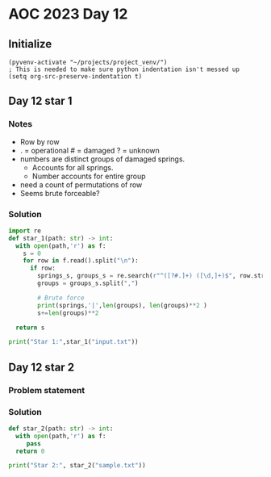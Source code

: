 
* AOC 2023 Day 12

** Initialize 
#+BEGIN_SRC elisp
  (pyvenv-activate "~/projects/project_venv/")
  ; This is needed to make sure python indentation isn't messed up
  (setq org-src-preserve-indentation t)
#+END_SRC

#+RESULTS:
: t

** Day 12 star 1
*** Notes
- Row by row
- . = operational # = damaged ? = unknown
- numbers are distinct groups of damaged springs.
  - Accounts for all springs.
  - Number accounts for entire group
- need a count of permutations of row
- Seems brute forceable?
*** Solution
#+BEGIN_SRC python :results output
import re
def star_1(path: str) -> int:
  with open(path,'r') as f:
    s = 0
    for row in f.read().split("\n"):
      if row:
        springs_s, groups_s = re.search(r"^([?#.]+) ([\d,]+)$", row.strip()).groups()
        groups = groups_s.split(",")
        
        # Brute force
        print(springs,'|',len(groups), len(groups)**2 )
        s+=len(groups)**2

  return s
  
print("Star 1:",star_1("input.txt"))

#+END_SRC

#+RESULTS:
#+begin_example
#??????#??. | 2 4
???#.????#?? | 4 16
.?????#??#?? | 3 9
#.??#?#????? | 4 16
..????##?????.????? | 3 9
#?##???#?#.??.?#?# | 5 25
??????##??#??#??? | 2 4
??..???#?? | 3 9
??##..????.?#.?. | 5 25
?###????#??..???.? | 4 16
#??.???.?#?#?#???# | 6 36
??#????#???.?..??. | 4 16
?.??#??#.????# | 4 16
##??????#.?#??##?? | 4 16
#???.????? | 3 9
?????#?#??.?.?? | 4 16
..??##?????..#?? | 2 4
???????.??.#????? | 2 4
##?.?????#?#???? | 2 4
.?#??.??.???. | 2 4
.?#??##..?# | 3 9
???.??..?##?. | 3 9
???.???##.? | 3 9
??#?#?#???##?????? | 3 9
??...??#?#. | 3 9
?.#?????.??##??#??# | 3 9
?????.#.?????##??? | 6 36
.?#?.???#???. | 2 4
???##????#??#?????.? | 5 25
?????????? | 3 9
??.????.#?#???#?? | 4 16
?????#???#? | 3 9
?????????#?????.?##? | 3 9
????????????. | 2 4
????.???#??????? | 2 4
??#?#?###????.????. | 2 4
.??#??#.?#?##??.?? | 5 25
???#?#?.??? | 2 4
?.??###?##?..#?. | 2 4
..????????.?? | 2 4
#?????.?????#???. | 3 9
#.?????.?.?.???? | 4 16
??????#???????????? | 6 36
#??###?#.?#???#? | 4 16
?.?.##?????.???#? | 4 16
?#?#?#????????. | 3 9
?.???#???.??. | 3 9
?.??#?##?.?#?????.?. | 5 25
?##????#.# | 3 9
???????#????? | 3 9
?##?..?.??#? | 3 9
.???#???????#?????. | 6 36
?#?????#??.????? | 2 4
?#.#??#.????? | 4 16
???.????.???#?#..?. | 2 4
????##???#???? | 2 4
????.???#.?#?? | 4 16
.#?????????????.??# | 5 25
??#??#?#??##???#?? | 3 9
??#.?.???????? | 4 16
???#???.??#??#?? | 3 9
???#?????????##? | 3 9
????#?.##???#?????#? | 5 25
?#??..?.#?????##.??? | 6 36
??#??..?##?.? | 2 4
?#???.????.?? | 4 16
??????#????#?# | 2 4
??????#???? | 2 4
?????.???##??.#??. | 6 36
???#?#..??#. | 3 9
.#??#?????#?.. | 2 4
?#.###??.??##??? | 4 16
?????#?.#?? | 2 4
?????#????.?#?? | 2 4
.#?.#??#?? | 3 9
????#????.??## | 4 16
????.??.##.????? | 4 16
?#.??#?#??? | 2 4
###????????????#?#.? | 3 9
#????.??????.#?##? | 4 16
#?.?.???#??? | 3 9
..##?#.??#? | 2 4
?.?#??.??#?. | 2 4
?.?..?.#.. | 3 9
.??????..?#???????.? | 2 4
??.??##.???#.. | 4 16
??.#??#??. | 3 9
????????#??#?##?? | 2 4
???#????#..????????? | 3 9
.????.?##.??##?#?#. | 4 16
?#?#..?????.??#??#? | 4 16
.#????##??.??.??. | 2 4
????.??.?? | 3 9
?#????.??? | 3 9
.?#?##?.????????.??? | 6 36
??#????.???. | 2 4
.????#??#..?##?.?? | 2 4
#?????#?????????#.? | 2 4
?????#.?#????###???. | 4 16
?#??????.?. | 2 4
???#?#???..#?? | 2 4
??#.????.??##??? | 5 25
??#?.?.#?#?? | 2 4
?????????#?? | 3 9
#??#???#???#.?? | 5 25
.??.??????????? | 5 25
.?#???????.#?? | 3 9
??#??#?????.????#?#? | 6 36
#??????????##???#? | 5 25
?.???..#??? | 3 9
??#?.#?#?.?? | 3 9
.???????#??? | 2 4
???#????#??.#? | 2 4
.???##????#??????.?? | 3 9
???.????#?????#??#. | 6 36
???????????.? | 3 9
???????##???.? | 2 4
.??????????. | 4 16
#??#???#??###???#. | 2 4
??#??.#?#???? | 3 9
.??##?#????.??? | 3 9
.??.?#?#??#??????. | 2 4
?##.???#?#?#?###? | 2 4
?????.??????. | 4 16
..????...?.??? | 2 4
??####?#.???? | 2 4
.?..?##???.???????? | 2 4
???#????#??????#??? | 3 9
.???#??#?..?. | 3 9
?????##??##???? | 5 25
?#?.#?.?####? | 3 9
???#??.#?#??#????#?# | 6 36
??..#?#?#?##..??#? | 5 25
?????????? | 3 9
????.?#???#?#?? | 3 9
??#.???... | 2 4
.??#?????.??#??? | 2 4
?.???????.?#? | 2 4
???????.?#??? | 2 4
???#?#?.?? | 3 9
??.?#.?##????????#?? | 5 25
????.???????.?..? | 5 25
?.?#??.??#???? | 4 16
####??.??#? | 2 4
???#???####?. | 2 4
????????#.?##?.??. | 4 16
.??#.#??.???? | 2 4
?####??#??#?.#.?? | 5 25
?#??#?????.#???? | 5 25
.??..????#.??#? | 3 9
???#.##?##?????? | 4 16
?????????? | 3 9
#??#?#?.????#?#? | 4 16
##?.?#???#.????? | 3 9
.????.#?##??#???..?. | 3 9
?????#????#.????? | 2 4
?????#??.????#? | 4 16
#??#?#??.??#? | 2 4
??.#?????.#????? | 5 25
??#?????#????. | 4 16
?.?#??.??.?.????? | 2 4
??#?#?#???#??.????#? | 2 4
?#?????#?#??..?.? | 4 16
???.#??#?.? | 2 4
?#?#???.??#?? | 4 16
?#?????.?.?? | 4 16
?????#??.?? | 2 4
??.????#..#??#?#?.? | 6 36
??#????.?? | 3 9
#?.???????#.???? | 5 25
?.??.?????.? | 4 16
?????.??#????.?? | 5 25
?..?#??.#?? | 3 9
??????#?#?? | 2 4
??#.?.#??????#??..?? | 6 36
.????##???#??. | 2 4
????##..?..??.? | 2 4
?.???..#?. | 2 4
???????#??#??? | 3 9
???????.#?????? | 5 25
?#?#.??#???.# | 3 9
?#???.?#???#?#????#? | 5 25
?#????.??? | 3 9
??#?##?.????#?.? | 4 16
?.???.????. | 2 4
#?????#?#??#??. | 2 4
????????#??#??? | 5 25
#??.???#???#?#????? | 5 25
???????.?#?.#?. | 3 9
????#????? | 2 4
?.???????#? | 2 4
??.??????.?#?#? | 2 4
.?????#??.#??#..###. | 6 36
???.???.?##?????? | 3 9
#.?.???????.?## | 5 25
##.#??.?.?? | 3 9
?.???.??#?#. | 2 4
????#???.?. | 2 4
..??.##?.?? | 3 9
?#?##??????#?? | 4 16
?####?..??#?.?#?? | 3 9
?#????.#.?#???#? | 5 25
.??#????????#?#? | 2 4
????#?.???##? | 3 9
????.??????#???##? | 5 25
???#??.?????.??# | 4 16
.???#?##?#.????? | 4 16
?#???#?..??????. | 4 16
??????..#?.?##?#?.?? | 4 16
??????????????#?# | 2 4
?.#??????????#.? | 2 4
??????#?..#???# | 3 9
???.?#??###?#??.?#. | 2 4
?.???##????##?#?#? | 3 9
??#??????##????? | 4 16
????????.??. | 3 9
.???#???##? | 3 9
??#.#.????#????. | 4 16
???#..?.#? | 3 9
?#???####??#.???.?#. | 5 25
.???.#?.???? | 4 16
?.??#??#??.?#.?? | 3 9
.????????#? | 2 4
????#?.?.#? | 3 9
???#????.?????#??? | 4 16
?#.?#??#??##?????? | 5 25
??#?#??.#?? | 3 9
???#?????.##.???# | 5 25
?.?#???????????#?#?. | 2 4
?.??#?.?????.???# | 4 16
?#????????.?? | 2 4
??#..#?.??. | 2 4
?#???#????????#?#? | 5 25
.??#???.????..??. | 2 4
#???.#???? | 3 9
?????.##??.?# | 3 9
?#??###??? | 2 4
?#??#?#??.. | 2 4
?????????????.?????? | 3 9
#?#????????? | 3 9
?.??#??###? | 3 9
..#????????..##..?.? | 5 25
??#???#???## | 2 4
?.##??.?????#??.# | 4 16
?#..???????.# | 4 16
###??????#? | 3 9
??.#?#?#????#?????? | 2 4
?????#???????.. | 3 9
?#.?#?..#?#??. | 3 9
???#??#?#?????.. | 2 4
?.#??..?.???.?? | 5 25
??##???.??? | 2 4
??.?##?#??. | 2 4
?.????#?.#? | 3 9
?.#????.????#. | 2 4
?.????.##. | 3 9
?##?#?#???#??? | 2 4
?#?????#?.?#? | 3 9
#?#???#??#??????? | 4 16
?.?#??.?#???#??.?#?# | 4 16
???.#..???# | 2 4
#???????????? | 3 9
##?.????..? | 2 4
??.??####???..#? | 2 4
??##???##??#. | 2 4
?##?????#?#?#?##? | 3 9
?#?.???????.???????# | 6 36
???#?#??.?? | 2 4
??.#?#?#????.# | 3 9
????#?#?#? | 2 4
??#?###?????###? | 3 9
.????#?##.? | 2 4
?.?????#.????####?. | 5 25
#??.#?##??? | 2 4
.?.#??.??#??? | 2 4
?.#???#?.??#????? | 2 4
?.#?#.?#????#???? | 5 25
#.#?????#???? | 2 4
??#????##?.#.#? | 4 16
???????#?##????#???? | 4 16
?#??.?##?????#???##? | 3 9
?...???????#???.. | 2 4
??.#??.??? | 2 4
.??#?.?.###?? | 2 4
?.??.??????. | 2 4
?.??????????? | 2 4
#.##?#?#???#???# | 5 25
??.#??.????# | 4 16
..#???#??????.?.??? | 2 4
.????#?????.?.?? | 2 4
.?#.?????.??? | 4 16
?#.????..??? | 4 16
.??????????#?????#? | 5 25
?????????????#. | 5 25
?#?#??????#?.#?###? | 2 4
.?.?????????# | 4 16
?..##???????. | 2 4
#.??#???????? | 4 16
###????...??? | 2 4
??.....##?#??#? | 2 4
????????.?#?.#. | 5 25
..???????#?? | 2 4
??#?.?#??#??? | 3 9
.#???.?..??. | 4 16
??.?##?????.?.?#? | 3 9
??#??#???#??????##? | 5 25
??.???#??? | 2 4
??#??????.#. | 3 9
..#??#???.#??# | 2 4
?#.?#????###??????? | 5 25
?#??#??#???.#..?? | 4 16
???##??.??#??#??. | 3 9
?.#??#?##?.?###? | 4 16
.#.??#???#? | 3 9
??..????..#??? | 2 4
##????#???#??#??#??? | 2 4
?????#?#?.??.??? | 4 16
???#?..??? | 2 4
.?#??????##???.. | 2 4
??..?.??????#??? | 4 16
??#?.?##??##??#?? | 3 9
???.?????#???.????? | 6 36
.?#??????.?.?? | 4 16
?.??????.??? | 2 4
??###???..?????.? | 3 9
?.?#?????. | 2 4
?####??#?##.?.? | 2 4
#?##?.##?#????.#?# | 5 25
?....?.?????? | 4 16
#.?#???#???#??#??? | 3 9
?.????.??#?? | 2 4
??????#?#?? | 3 9
.?.?.#??.??#??#? | 3 9
#???#???????#?.????? | 5 25
???#??..??#?#.?.. | 2 4
??#????.##?#??????.? | 5 25
?.?????#???#??#?##?# | 5 25
????#?#?#??????? | 5 25
????.#??#.#?????? | 5 25
.#.???.??#??? | 4 16
?##??##?#??.? | 3 9
.???.??????????#?.? | 4 16
???????#???#.#???.? | 6 36
.???#?##??.????##?. | 2 4
??.??????? | 2 4
??#.?#??.???? | 2 4
????#???????.??.#?? | 5 25
.#???????#??##??? | 2 4
?##?#????? | 2 4
???#??#?.?#??##.# | 4 16
..?#??#???? | 2 4
??#?.?.#??#.###?? | 5 25
?####????###?###???. | 2 4
??#?#.???? | 2 4
?###??.??.?.???????? | 4 16
##????..?#? | 3 9
.?#???.#?#?#? | 2 4
??#???#.????.?.?.? | 6 36
??#?????#??????.? | 4 16
????.?#???##.???#? | 5 25
?#??#???#??? | 2 4
?#?????.?#?????## | 3 9
?.???????##?#??????? | 6 36
??.????#?? | 3 9
?????...?..???#?.. | 2 4
??.???????#???#???? | 3 9
???#?#..????#??#. | 4 16
#?.?..#??? | 3 9
.#??#????.#??..???#. | 4 16
.????#?.????????. | 2 4
?.??###?#?????????#? | 2 4
??#.????#?.. | 4 16
??????#.??#??. | 2 4
?.#??#???#?.#????# | 3 9
?????#?#??#?. | 3 9
#?..????##? | 3 9
???????##?#### | 2 4
?..#?.?##?#?#? | 3 9
?????..#??? | 2 4
??.???.#?. | 3 9
????#??##??????#??? | 5 25
#????#?#?????.?? | 4 16
???????#?#???..???? | 5 25
?????##?????? | 3 9
.??..????????# | 3 9
??.#???##??#.#?? | 5 25
.?##?????? | 2 4
.?..?..???? | 3 9
.???????????#?###?.? | 2 4
?????????##???#??#?? | 3 9
???????.?.??.#? | 5 25
???.??#??#???? | 3 9
?????#.##????#??#??? | 6 36
?#???.??#??#.?. | 2 4
?.?#?#???# | 2 4
#..?#???#??????.#? | 6 36
#??????????.?##? | 3 9
????????##?#?.#?.?? | 6 36
.??##?????##??#..?#? | 2 4
??##?????##?#?? | 2 4
.?#?#????####? | 2 4
?#??#?????????? | 3 9
??#????#..?#??##? | 4 16
????.#???.?###?# | 3 9
????#?.??# | 3 9
#?#?#??#????..#???? | 5 25
##?#???#???..??? | 4 16
??#?.????#?#?. | 3 9
.#????#?????#. | 4 16
?..?.???#?????. | 4 16
.?????.???? | 2 4
##?#????.??? | 4 16
???##????..?#? | 2 4
#???#?##???#??? | 5 25
?.????##?#.# | 4 16
??.?#?#?.?..???#.?? | 5 25
.?.???#???##????#? | 4 16
??.??#?###??? | 3 9
?.?.?#??..???????? | 2 4
.???.??????#? | 2 4
??.?##???# | 3 9
??.?.#??.??#. | 4 16
?#??.???.?. | 2 4
#???.?##?#.? | 4 16
##??????#?#????? | 3 9
??.??????????. | 3 9
?.##??#??#??.?#??? | 6 36
?????#??#?#?. | 3 9
?#??.???????. | 4 16
.?#??.?.#?.??? | 4 16
.?##?..#?#??#?????. | 3 9
?##?..???.. | 2 4
#???#..???.??? | 4 16
???#?#??..#?... | 2 4
????##???? | 2 4
#.?#???.????#?# | 4 16
????.#??.?##???.??#? | 5 25
??#??#???? | 3 9
??##?????#??? | 2 4
?.#???##?.???.#? | 3 9
#??.##?????.? | 4 16
?#????#?.??? | 4 16
..?.???????.? | 4 16
???#?.??.??. | 3 9
#???#??.#????.?# | 5 25
.??.#???.????#?#? | 3 9
.#???#?##????#?#??#? | 4 16
??????##?#??????? | 3 9
.??..???.?#?# | 3 9
????????.#?# | 4 16
###???????#?..???? | 2 4
?.?.????.??#??? | 5 25
????#??#?#.?? | 4 16
?#?.?.?#?#?.?? | 2 4
??.#??#??#???????. | 5 25
???.#???#??.? | 4 16
?#?#?#???. | 3 9
??.???.?##??##?. | 2 4
?#?#????.??? | 4 16
??#?.???#??#.?.?. | 3 9
?..#.#?#???????###? | 5 25
?????..???.. | 2 4
.?###..?#?#?????#? | 3 9
????###?????? | 2 4
##...?????.? | 3 9
.#??####???.? | 3 9
?????.#?????#? | 2 4
?..??????????# | 3 9
.??#??.???##???#???? | 4 16
#??.??????##?????? | 6 36
????.?###??#?.??? | 3 9
..??#?#?..#???#?. | 2 4
?#???##?????.???..? | 2 4
?#?????#.???????###? | 3 9
????#?.???#????? | 5 25
?###?????###??#???? | 3 9
???.??#??.?.??? | 4 16
..??#.#.?? | 3 9
.??.??????. | 3 9
.?..???.?? | 3 9
??#??????# | 2 4
?????#.?.??. | 3 9
?#?#?.####.???? | 3 9
.#??????#??? | 2 4
.?.???.????# | 4 16
?????#??#? | 3 9
.???.?.?##?.? | 3 9
??.???##???? | 2 4
??.????..?#? | 4 16
??.????##???.#??.? | 6 36
.#?..?#??? | 2 4
?????#?##???#??.?.?? | 2 4
?.??.?????#???.?.?? | 6 36
?.????#??.????.#?#? | 6 36
?#???..#??#??# | 3 9
???????.???? | 2 4
#??##??#???? | 2 4
##????#???##??? | 2 4
#?#??????????????? | 6 36
#???????.??.. | 4 16
??.#?#??#???#?. | 2 4
??.?#?##??.?#??#??? | 3 9
?.?#????????? | 4 16
???##??????# | 4 16
?#?###?#.??? | 3 9
??????#?#?? | 3 9
??#..?.???#??.#?.? | 5 25
???##?.?????? | 2 4
.#.#???.??..????#.? | 6 36
#??.#?.??.#.? | 4 16
??..?..???##..????? | 2 4
?.?.?#??##???...#? | 4 16
?#??##??#??#?##?? | 3 9
#?????.???.? | 2 4
???.?#?##?.???.? | 5 25
?.#??#?##??.?? | 2 4
?.?#?.?...##? | 2 4
?#??##?#???#?? | 3 9
.???.#??.?? | 3 9
??.??????#???? | 2 4
.?#????.#.?#???#? | 5 25
.?#??????# | 3 9
#..????.?.???.?#?? | 5 25
?.??##.????#????### | 2 4
#?????#??#.?? | 2 4
.#?##?#???###.?? | 3 9
??#..##??#? | 2 4
????#?????#.????# | 4 16
?.##????????#? | 4 16
?#?.?????????. | 4 16
?.??#?????#????? | 3 9
??#?????#.?????# | 5 25
???##?#????? | 4 16
#.????.????#?? | 3 9
??.??.?.?????.?. | 2 4
?.?#.?#????#???###? | 4 16
?#?#???##?..#??#??? | 4 16
??#...?.?. | 2 4
?#???#???.?? | 2 4
##?.?#??..??#?## | 3 9
????????#?#?? | 2 4
?????#???.??#? | 2 4
?.??????##.??###? | 2 4
?????#??##????# | 5 25
?##???#??###?#???.?. | 3 9
?#??..?????#???.#. | 6 36
???#...#?? | 2 4
?#????.?#? | 2 4
??##??????#??.??? | 4 16
#??#???#?###??#.??. | 3 9
.?###???????????# | 5 25
##??#?????#??#.??. | 6 36
???#??##???#?????? | 4 16
??????????? | 2 4
??#????#?#????? | 2 4
?????????#????????? | 5 25
?#???#.????##?#?# | 4 16
.????.???# | 3 9
.?##???#..? | 2 4
?????##?.??#.?#???# | 6 36
...###???#?#??#????. | 2 4
.#??.?.????#???? | 2 4
??????#?..??#??? | 4 16
?.?##.????# | 2 4
.???#??###??.?#. | 4 16
????#?????.#?? | 4 16
?????.???#? | 3 9
??#?#?#???##???.?? | 2 4
#.#.#????#?#?##?###? | 5 25
?????.??.?.?#?. | 5 25
.??#???.??????#? | 3 9
..??#???.???#??. | 3 9
???#?#??????????#??? | 2 4
..??#???????#??#?#? | 3 9
?????????#???#?? | 5 25
??????.??.?#? | 3 9
?.???##??##?#?#??? | 4 16
.?.???????#?#. | 3 9
.#???#?.??. | 2 4
.?#?????????#??. | 2 4
?????##???..?. | 3 9
??????????##??????? | 2 4
?.??..#?#????#????? | 3 9
??###??#???? | 3 9
##???#??##?#.?#???.# | 6 36
????#?#??#????#?.#?# | 5 25
????#??????#?.???.? | 2 4
#.??????.?#?.?#? | 5 25
..?.?#?#??? | 2 4
??.???????????#? | 4 16
???#???#?#??. | 3 9
?.#???##??.#??# | 5 25
#?????.??#???#??##?# | 3 9
.???????.?????? | 2 4
????#?##.#??..?#??# | 4 16
.?.#??#?.????# | 4 16
?#????.?#???.?? | 2 4
?????????.????#?? | 5 25
#?#???#????.? | 4 16
.??#.????#?????#? | 5 25
??.?#????###???# | 4 16
??????.?????????.??? | 2 4
????????.#?????? | 5 25
???..?#?#?#???? | 2 4
.?#??.????. | 2 4
..???????????..# | 2 4
#??.???????.??#?.?? | 6 36
??.?#.??.#..?. | 2 4
??????#??#???#?.??? | 3 9
#?#??##??????? | 4 16
.#?????###??????? | 3 9
##?????##?.#.???.# | 5 25
??????.????.?#?# | 5 25
#???????#.#?.? | 4 16
???.?##?#? | 2 4
???.#???##?#?#?#?.. | 3 9
.?????.#?????? | 2 4
?.?#???##??#????.# | 4 16
??##???#??#..?.. | 5 25
#.????#?.??#?? | 4 16
??.???..?#???.? | 5 25
?.#..??#?#?#.? | 3 9
?#?#####??#??.#??? | 3 9
.??.?#?#??????? | 3 9
?#??#???#?? | 2 4
?#??#????...????.?? | 2 4
.?.????????#?? | 3 9
?##?????#??? | 2 4
#????..?.?.?##???? | 5 25
?#####?#???????. | 3 9
?????????? | 2 4
#????.???.?? | 3 9
???.??#???? | 3 9
???.??.??.???? | 4 16
?#??????????.??? | 5 25
???.???????#..# | 5 25
??..??????#??###.?# | 4 16
?#???????.?? | 3 9
#?????..????????..? | 5 25
#????##?###?#??.??? | 3 9
?.??##?..#???.?? | 5 25
?????##?.??.#.??? | 5 25
?#???????????? | 4 16
???????#?.????????# | 5 25
?##.???#?????. | 3 9
#????#???#??????.?? | 3 9
##?##??.#?.??# | 4 16
???.?###?????#? | 3 9
#.????????? | 3 9
???#?.?#?????####??? | 5 25
??.????#?.????#?.? | 4 16
#??.???#???#?.??? | 3 9
??.???#??# | 3 9
????#.?.???##?? | 5 25
?.?.?.??.?.. | 4 16
???..?#?#?. | 3 9
#??.???#?###?????? | 3 9
?..?.?#???#??????? | 6 36
?.??##????#?? | 2 4
..??????..?#????? | 2 4
?????#??#?.???? | 2 4
...??#?.?? | 3 9
?#.????.#.#. | 4 16
????.?#?.???????#?? | 5 25
??#??#?#?.?.?.??#??. | 2 4
?#???##??##???#?? | 2 4
?#?###?.#?#????# | 5 25
??##????#????.?#??#. | 3 9
??.??#?..#???.. | 2 4
???#?.???.????? | 2 4
#???##?#?. | 2 4
#???.#????# | 3 9
?#???#?#?#?????##??? | 5 25
?#??#.??.??# | 4 16
??#??.???.???? | 4 16
?..#?????.?? | 2 4
???.???????????#?# | 4 16
.??????#??? | 3 9
??????????#????#? | 4 16
#??.??..????#.#??? | 6 36
?#?????????? | 2 4
##.????.?????##.? | 5 25
##??.??#?????#??.? | 3 9
.???..?#?? | 2 4
##??.???????#. | 3 9
?..??#???.? | 2 4
?#?#??????????. | 2 4
#???.?.#?#.? | 4 16
??????#.?? | 3 9
?.??...???#?????#?. | 3 9
##.?.?????????.#?.? | 5 25
?#??#???.??? | 3 9
??#?.?.?.# | 3 9
?.?#????#.????????#? | 3 9
?#????????.??? | 3 9
?.???.#?.????.??## | 6 36
#??.#???????????? | 3 9
?#?????##?#??????? | 5 25
?.?#???#??###.#??.#. | 6 36
????????????.??.? | 5 25
?#??#????.#?#. | 4 16
##?#??.#?.????????.. | 4 16
?..?????#..?#??.. | 4 16
.#?#.?##?????.#??? | 5 25
.#???.???#?.? | 4 16
?##??????????# | 4 16
?##??#??????? | 2 4
?#???.##?#?? | 4 16
???.?#???##?? | 4 16
???????#?.#???? | 5 25
???.#????#??. | 2 4
#??????#??? | 3 9
?#???#.??? | 3 9
????#??.## | 3 9
?.#.?#???#??.?#???#? | 5 25
?#??#??#..???#?? | 5 25
.#??????#?. | 3 9
????##??.??#. | 2 4
.?????#?.???#?? | 5 25
?????..#?. | 3 9
..??#???.?????#?.? | 2 4
???#??.??##? | 2 4
.#?.?????????.? | 4 16
??#??#??#.? | 3 9
#..???.???#??.?#?.? | 6 36
???#???.##?##?? | 4 16
????#####??##???? | 4 16
.#????#?.????? | 4 16
.??.????.????? | 2 4
?..?#.#????#???#.? | 2 4
???????###.#? | 4 16
??..?##?#??.?.? | 2 4
.???#???????.??#?#?? | 6 36
?#??.????.. | 2 4
??#?.?##.???.?##?? | 4 16
???#??#??#????.##? | 6 36
.#??.?.??#?#.#?#.# | 5 25
?#???.?.??? | 3 9
#..#??????#???.?#??? | 3 9
??#????##.?..?? | 4 16
.##?#????.?.???# | 5 25
??###???#???????.?? | 3 9
?#???##???#.??#????? | 5 25
#???#??.??.????? | 4 16
??#?.?##?#?#?#??#? | 2 4
??.#???#??? | 3 9
##???#??##????? | 3 9
?##?#?????. | 2 4
.????#?.??#????#??? | 5 25
?.#??#?#??#???.##?. | 4 16
?.???##??. | 3 9
?.?#??##?#??##?.? | 3 9
??#??.?#???? | 2 4
.???????.?##? | 3 9
?????##??.?????.??# | 5 25
??#???##?.???? | 2 4
???#?#??#??.?? | 4 16
???????#?#?? | 3 9
.???..##?? | 2 4
???..????..???#?? | 5 25
?????..????? | 2 4
???#?#???#???#???? | 3 9
????#?...??.?? | 2 4
???????#????????#? | 3 9
??##.??????? | 3 9
.#???#.????#???.?? | 5 25
??????.?.??? | 4 16
???.???????##?# | 4 16
##.?.??????????? | 2 4
???.#??#.? | 3 9
?#??#?#?.? | 2 4
???.#??#?#?##???#? | 2 4
?????.?????.# | 3 9
????..#???.? | 2 4
?????##????##????#?? | 3 9
??.#?#???????.??# | 3 9
?????.?#?#???.?????? | 6 36
????#??##.?????.? | 4 16
??##?...#?? | 3 9
??#???##?.????#??? | 3 9
#??#??????.?.??#?? | 4 16
.?.??#????????.#???? | 2 4
#????#??#? | 2 4
?.#????###????? | 3 9
??????????#?.? | 2 4
?.??#?..?.???.?.. | 2 4
.????..?## | 2 4
?#?..#..?? | 3 9
??????##?##.??????. | 6 36
???.?.??#?##? | 2 4
..?##?###?#?#?.??## | 3 9
??##????#??#???.? | 3 9
.?..???.??.?..? | 2 4
?????.?????? | 2 4
?.#?.??.??? | 2 4
###.??.#?? | 3 9
????...?????##.??. | 3 9
??#..???..???##?. | 3 9
?????????????##???? | 4 16
?.???????? | 2 4
?.??..#????? | 3 9
?#.?????##. | 2 4
#??##???#?????#? | 4 16
.?#???#?##????.?.? | 3 9
?#????#????##?#??#?# | 3 9
.??.???#??#. | 4 16
?????.?#?#?#??# | 5 25
.???.??##??#??.?? | 2 4
?.??##?.???#?? | 2 4
???#?##????#.???. | 2 4
.???????.#.#?.????# | 6 36
#??#??.??? | 3 9
?????.??.####??#??.? | 6 36
?..??.#???#?#????#? | 5 25
???#???.#.?????? | 5 25
?##??????.??.??? | 4 16
.?#??.???#??. | 2 4
???????#?# | 3 9
???..?.????? | 4 16
.?????.???? | 3 9
?.?????#??. | 3 9
.#????#??????? | 3 9
#?#???.?.??.?.????# | 5 25
?.#??????????. | 2 4
?#????.#??? | 3 9
???#???.???#? | 2 4
.????????? | 2 4
.??#???.???.#???? | 4 16
#?#??????. | 2 4
#.????#????? | 3 9
?.#???.??????#???# | 6 36
??????#?????.???. | 2 4
???..?.???? | 2 4
?.??.##??? | 2 4
#?.???#.?.#????? | 5 25
?????##??#??#??#??. | 5 25
..#??.?????.???. | 5 25
?#?#.?#??#?#?????#?# | 3 9
???#?.???????#? | 4 16
????####???#??#?? | 2 4
?.#???##??##.?????## | 2 4
???#?#???#??#???. | 4 16
???..?#??#??#??? | 2 4
???.?#???#? | 3 9
?##??????????#?????? | 3 9
?????#.#??? | 2 4
#???#??.????#???# | 5 25
??.?##?#?#???? | 2 4
#.??.???????#??? | 3 9
.#????.?#??##? | 2 4
???#?#???????? | 2 4
???#?????#?#? | 4 16
??#.?#.??????????. | 5 25
?.?.????????# | 3 9
?#?#?.??????##????? | 4 16
?##???.????.?#? | 4 16
.?????#..???#?#?#?# | 2 4
?###?#????? | 3 9
???#.????.?# | 4 16
?????.??????# | 3 9
.#??????###??#?.?? | 5 25
?#??.?.?#..?? | 3 9
??????#??? | 2 4
??#?#?????.? | 2 4
???.?##?.??#?#?? | 2 4
?.??.???#??? | 2 4
.????..??.? | 2 4
?#?#??.#????#???.. | 2 4
????????#?#????? | 2 4
?.??.??##??#??##??? | 4 16
....?#??.?#.???#???? | 3 9
????.???????#.?# | 3 9
?#????#.?#????#?? | 5 25
???????#????..#? | 5 25
#?.???#??#?? | 2 4
.????#??#? | 3 9
???#???..????? | 3 9
??????????? | 3 9
?.??#???#?????? | 4 16
#??????????..?. | 5 25
##..????#?.?.??# | 5 25
#??#.?#?##??#?. | 2 4
.?.#?#?#.?????? | 5 25
...?#??#.???.??? | 3 9
??#.?##??#.? | 4 16
???##??#????????#?# | 6 36
????????????? | 4 16
?.????..#?????#???? | 5 25
???.???.?#?#?##.#?? | 4 16
.?.??.??#.??. | 2 4
#.??..???? | 2 4
.??.?#???##?##??? | 4 16
#?###?????.?. | 3 9
?##?.?.????????.? | 4 16
???????#??????? | 4 16
??#??#???#???? | 3 9
##??#???.???? | 3 9
...#?????..??##??..? | 2 4
#?.??????#??#???# | 5 25
???????#?##?? | 4 16
#???????#?????##???? | 2 4
?.????#??.??????#?.# | 6 36
?.#????#?#?????.?? | 2 4
????#?###?#?#?????? | 2 4
??#??#?????. | 2 4
???????#??#?.???.? | 3 9
??#?#?#.???#?.?#?? | 4 16
??.##.????#????. | 5 25
??#???#????#.?.? | 5 25
?????#??##?#.?? | 2 4
?.?##????????.? | 4 16
??..???###?.???.##. | 4 16
??#???##??.??? | 2 4
?.?#???#??.??#? | 2 4
??#?###?#?..?.?????. | 5 25
????##?##?#???? | 3 9
#?..??????. | 3 9
.??#?.##?????? | 2 4
?#?.????##??.?? | 2 4
??#???.#??#???. | 2 4
?????.#.#?##???.??# | 5 25
?..?#.?###?#?? | 3 9
.????#????#????#.?.. | 2 4
.?#???.?????????#? | 3 9
??##?#?#???.??#? | 2 4
.?###?##.?#.?.?#???? | 5 25
?.#??????.? | 2 4
??#?????.?.??. | 4 16
??##??..#?????????# | 6 36
???##??????#? | 2 4
???#???#.???#.???? | 6 36
?.?????##..?#?#????# | 5 25
???####??##?#??#??? | 5 25
????#?#??##????.# | 2 4
??#??????##?... | 2 4
?#???????#?#???#..? | 4 16
#??#??.?????#?#? | 4 16
.???????...?.#??#? | 5 25
?###?#???.?? | 2 4
?#?##?#???#????#?.## | 4 16
??#?..?#???####????? | 3 9
.???#?##??#??#???? | 2 4
???????????.??? | 3 9
?#??????#???.? | 2 4
#??..#????????#?.?? | 4 16
.???#??#???##??????# | 2 4
???.?#???##??##????? | 3 9
.#.??????.##???#??? | 4 16
??????#?????? | 2 4
??.?#?##?#???#?#? | 4 16
#???.??????? | 4 16
???????.???????? | 3 9
???#???.??.??? | 4 16
???.??????.???.? | 3 9
??.??.????.?##?????? | 5 25
.?#?#??#?.??#? | 2 4
.#?##??##?.#?#?? | 3 9
?#????#??????.????? | 3 9
???#??.?#?#?? | 3 9
?????###???.. | 2 4
???##??#.????.?? | 5 25
?..???????? | 3 9
????.?##??????#??#? | 4 16
???#?##??.??????#?. | 5 25
.?#?##.?.???? | 3 9
??.?.??#.? | 3 9
?????.#??.???##?##?# | 3 9
????#???.? | 3 9
??????????.???#.?. | 6 36
??????#.#?????#? | 5 25
?#???#????#??#? | 4 16
?#.???????#????.??? | 6 36
?????.?.#??.???#.? | 2 4
?#?#?#????.#???#?. | 6 36
??.??#?##???. | 2 4
??#???????.??..## | 4 16
?..?.??.#?#????#???. | 4 16
..#??????#????? | 4 16
..?????#???##??.#? | 3 9
?.?###??..? | 2 4
?###.????????#####?? | 2 4
???##??#.#?#? | 3 9
?#?#??????.???? | 4 16
?..?.?????.? | 2 4
????#???.?? | 2 4
????#?#?.#??? | 3 9
?.?#?????. | 2 4
#???##???.?.???? | 4 16
#..#?????. | 3 9
??#????.#?????? | 4 16
?.???????#??##???? | 2 4
???.??#?????#?## | 2 4
?.?#...#?...?? | 3 9
???????????.??? | 2 4
...?#.???.??. | 3 9
.??.?#?????.? | 2 4
.???##??.????? | 4 16
#..?????#???#???#? | 4 16
..????##??????????? | 2 4
?.??..#?##?# | 2 4
Star 1: 12457
#+end_example

** Day 12 star 2
*** Problem statement
*** Solution
#+BEGIN_SRC python :results output
def star_2(path: str) -> int:
  with open(path,'r') as f:
     pass
  return 0
  
print("Star 2:", star_2("sample.txt"))
#+END_SRC

